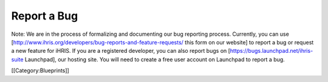 Report a Bug
============

Note: We are in the process of formalizing and documenting our bug reporting process. Currently, you can use [http://www.ihris.org/developers/bug-reports-and-feature-requests/ this form on our website] to report a bug or request a new feature for iHRIS. If you are a registered developer, you can also report bugs on [https://bugs.launchpad.net/ihris-suite Launchpad], our hosting site. You will need to create a free user account on Launchpad to report a bug.

[[Category:Blueprints]]
